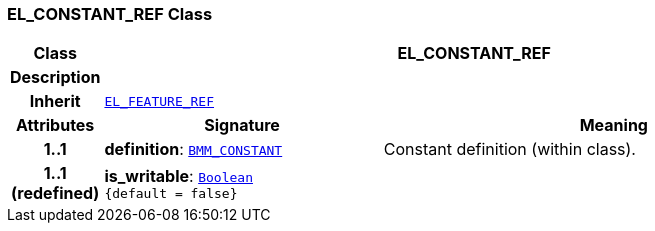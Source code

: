 === EL_CONSTANT_REF Class

[cols="^1,3,5"]
|===
h|*Class*
2+^h|*EL_CONSTANT_REF*

h|*Description*
2+a|

h|*Inherit*
2+|`<<_el_feature_ref_class,EL_FEATURE_REF>>`

h|*Attributes*
^h|*Signature*
^h|*Meaning*

h|*1..1*
|*definition*: `<<_bmm_constant_class,BMM_CONSTANT>>`
a|Constant definition (within class).

h|*1..1 +
(redefined)*
|*is_writable*: `link:/releases/BASE/{base_release}/foundation_types.html#_boolean_class[Boolean^] +
{default{nbsp}={nbsp}false}`
a|
|===
